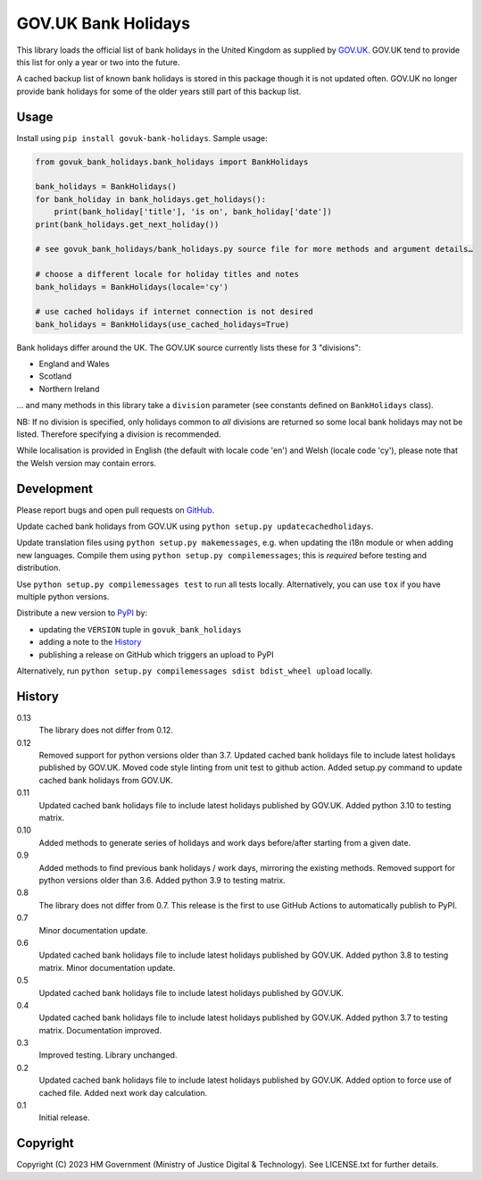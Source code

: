 GOV.UK Bank Holidays
====================

This library loads the official list of bank holidays in the United Kingdom as supplied by `GOV.UK`_.
GOV.UK tend to provide this list for only a year or two into the future.

A cached backup list of known bank holidays is stored in this package though it is not updated often.
GOV.UK no longer provide bank holidays for some of the older years still part of this backup list.

Usage
-----

Install using ``pip install govuk-bank-holidays``. Sample usage:

.. code-block:: python

    from govuk_bank_holidays.bank_holidays import BankHolidays

    bank_holidays = BankHolidays()
    for bank_holiday in bank_holidays.get_holidays():
        print(bank_holiday['title'], 'is on', bank_holiday['date'])
    print(bank_holidays.get_next_holiday())

    # see govuk_bank_holidays/bank_holidays.py source file for more methods and argument details…

    # choose a different locale for holiday titles and notes
    bank_holidays = BankHolidays(locale='cy')

    # use cached holidays if internet connection is not desired
    bank_holidays = BankHolidays(use_cached_holidays=True)

Bank holidays differ around the UK. The GOV.UK source currently lists these for 3 "divisions":

- England and Wales
- Scotland
- Northern Ireland

… and many methods in this library take a ``division`` parameter (see constants defined on ``BankHolidays`` class).

NB: If no division is specified, only holidays common to *all* divisions are returned so some local bank holidays
may not be listed. Therefore specifying a division is recommended.

While localisation is provided in English (the default with locale code 'en') and Welsh (locale code 'cy'),
please note that the Welsh version may contain errors.

Development
-----------

.. image:: https://github.com/ministryofjustice/govuk-bank-holidays/actions/workflows/test.yml/badge.svg?branch=main
    :target: https://github.com/ministryofjustice/govuk-bank-holidays/actions/workflows/test.yml

.. image:: https://github.com/ministryofjustice/govuk-bank-holidays/actions/workflows/lint.yml/badge.svg?branch=main
    :target: https://github.com/ministryofjustice/govuk-bank-holidays/actions/workflows/lint.yml

Please report bugs and open pull requests on `GitHub`_.

Update cached bank holidays from GOV.UK using ``python setup.py updatecachedholidays``.

Update translation files using ``python setup.py makemessages``, e.g. when updating the i18n module or when adding new languages.
Compile them using ``python setup.py compilemessages``; this is *required* before testing and distribution.

Use ``python setup.py compilemessages test`` to run all tests locally.
Alternatively, you can use ``tox`` if you have multiple python versions.

Distribute a new version to `PyPI`_ by:

- updating the ``VERSION`` tuple in ``govuk_bank_holidays``
- adding a note to the `History`_
- publishing a release on GitHub which triggers an upload to PyPI

Alternatively, run ``python setup.py compilemessages sdist bdist_wheel upload`` locally.

History
-------

0.13
    The library does not differ from 0.12.

0.12
    Removed support for python versions older than 3.7.
    Updated cached bank holidays file to include latest holidays published by GOV.UK.
    Moved code style linting from unit test to github action.
    Added setup.py command to update cached bank holidays from GOV.UK.

0.11
    Updated cached bank holidays file to include latest holidays published by GOV.UK.
    Added python 3.10 to testing matrix.

0.10
    Added methods to generate series of holidays and work days before/after starting from a given date.

0.9
    Added methods to find previous bank holidays / work days, mirroring the existing methods.
    Removed support for python versions older than 3.6.
    Added python 3.9 to testing matrix.

0.8
    The library does not differ from 0.7.
    This release is the first to use GitHub Actions to automatically publish to PyPI.

0.7
    Minor documentation update.

0.6
    Updated cached bank holidays file to include latest holidays published by GOV.UK.
    Added python 3.8 to testing matrix.
    Minor documentation update.

0.5
    Updated cached bank holidays file to include latest holidays published by GOV.UK.

0.4
    Updated cached bank holidays file to include latest holidays published by GOV.UK.
    Added python 3.7 to testing matrix.
    Documentation improved.

0.3
    Improved testing.
    Library unchanged.

0.2
    Updated cached bank holidays file to include latest holidays published by GOV.UK.
    Added option to force use of cached file.
    Added next work day calculation.

0.1
    Initial release.

Copyright
---------

Copyright (C) 2023 HM Government (Ministry of Justice Digital & Technology).
See LICENSE.txt for further details.

.. _GOV.UK: https://www.gov.uk/bank-holidays
.. _GitHub: https://github.com/ministryofjustice/govuk-bank-holidays
.. _PyPI: https://pypi.org/project/govuk-bank-holidays/
